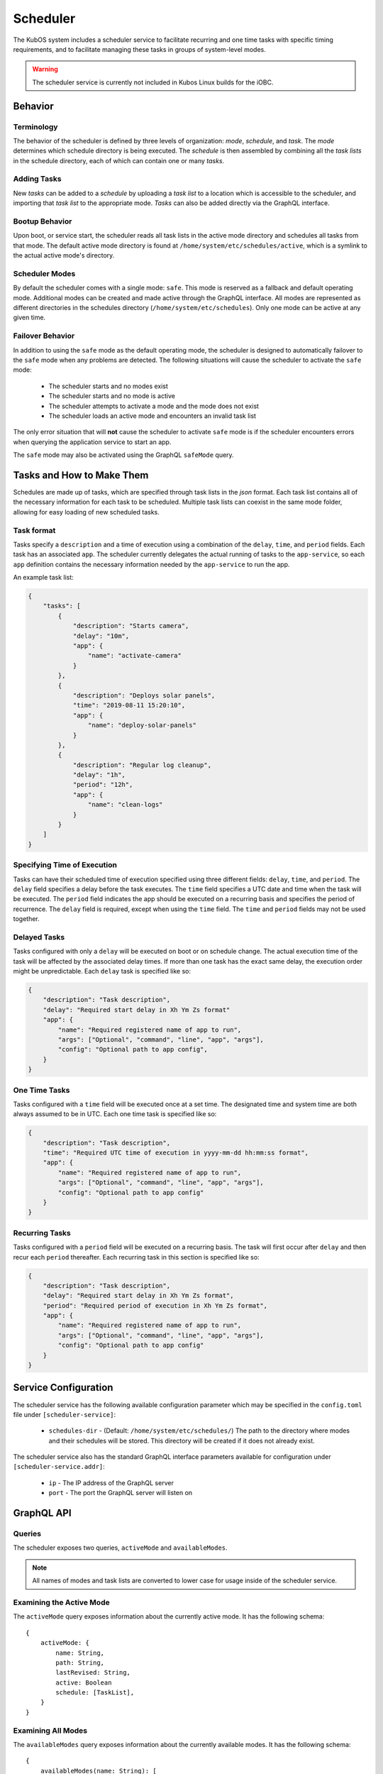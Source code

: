 Scheduler
=========

The KubOS system includes a scheduler service to facilitate recurring
and one time tasks with specific timing requirements, and to facilitate
managing these tasks in groups of system-level modes. 

.. warning::
    The scheduler service is currently not included in Kubos Linux builds for the iOBC.

Behavior
--------

Terminology
~~~~~~~~~~~

The behavior of the scheduler is defined by three levels of organization: *mode*,
*schedule*, and *task*. The *mode* determines which schedule directory is being executed.
The *schedule* is then assembled by combining all the *task lists* in the schedule
directory, each of which can contain one or many *tasks*. 

.. uml::

    @startuml

    frame "Scheduler Service" {
        folder "Nominal Mode" {
            file "Initial Task List" {
                rectangle [Start Applications]
                rectangle [Deploy Solar Panels]
            }

            file "Additional Task List" {
                rectangle [Capture Images]
            }
        }
    }

    @enduml

Adding Tasks
~~~~~~~~~~~~

New *tasks* can be added to a *schedule* by uploading a *task list* to a location
which is accessible to the scheduler, and importing that *task list* to the appropriate
mode. *Tasks* can also be added directly via the GraphQL interface.

Bootup Behavior
~~~~~~~~~~~~~~~

Upon boot, or service start, the scheduler reads all task lists in the active 
mode directory and schedules all tasks from that mode. The default active mode directory
is found at ``/home/system/etc/schedules/active``, which is a symlink
to the actual active mode's directory.

Scheduler Modes
~~~~~~~~~~~~~~~

By default the scheduler comes with a single mode: ``safe``. This mode is reserved as a
fallback and default operating mode. Additional modes can be created and made active
through the GraphQL interface. All modes are represented as different directories in
the schedules directory (``/home/system/etc/schedules``).
Only one mode can be active at any given time.

Failover Behavior
~~~~~~~~~~~~~~~~~

In addition to using the ``safe`` mode as the default operating mode, the scheduler is 
designed to automatically failover to the ``safe`` mode when any problems are detected.
The following situations will cause the scheduler to activate the ``safe`` mode:

    - The scheduler starts and no modes exist
    - The scheduler starts and no mode is active
    - The scheduler attempts to activate a mode and the mode does not exist
    - The scheduler loads an active mode and encounters an invalid task list

The only error situation that will **not** cause the scheduler to activate ``safe`` mode
is if the scheduler encounters errors when querying the application service to start an app. 

The ``safe`` mode may also be activated using the GraphQL ``safeMode`` query.

.. _schedule-specification:

Tasks and How to Make Them
--------------------------

Schedules are made up of tasks, which are specified through task lists in the 
`json` format. Each task list contains all of the necessary information for each
task to be scheduled. Multiple task lists can coexist in the same mode folder,
allowing for easy loading of new scheduled tasks.

Task format
~~~~~~~~~~~

Tasks specify a ``description`` and a time of execution using a combination of the ``delay``,
``time``, and ``period`` fields. Each task has an associated ``app``. The scheduler
currently delegates the actual running of tasks to the ``app-service``, so each
``app`` definition contains the necessary information needed by the
``app-service`` to run the app.

.. code-block::json

   {
        "app": {
            "name": "Required name of app as known by the app service",
            "args": ["Optional", "command", "line", "app", "args"],
            "config": "Optional path to app config file",
        }
   }

An example task list:

.. code-block:: json

    {
        "tasks": [
            {
                "description": "Starts camera",
                "delay": "10m",
                "app": {
                    "name": "activate-camera"
                }
            },
            {
                "description": "Deploys solar panels",
                "time": "2019-08-11 15:20:10",
                "app": {
                    "name": "deploy-solar-panels"
                }
            },
            {
                "description": "Regular log cleanup",
                "delay": "1h",
                "period": "12h",
                "app": {
                    "name": "clean-logs"
                }
            }
        ]
    }

Specifying Time of Execution
~~~~~~~~~~~~~~~~~~~~~~~~~~~~

Tasks can have their scheduled time of execution specified using three different
fields: ``delay``, ``time``, and ``period``. The ``delay`` field specifies
a delay before the task executes. The ``time`` field specifies a UTC date and time
when the task will be executed. The ``period`` field indicates the app should
be executed on a recurring basis and specifies the period of recurrence. The ``delay``
field is required, except when using the ``time`` field. The ``time`` and ``period``
fields may not be used together.

Delayed Tasks
~~~~~~~~~~~~~

Tasks configured with only a ``delay`` will be executed on boot or on schedule change.
The actual execution time of the task will be affected by the associated delay times.
If more than one task has the exact same delay, the execution order might be unpredictable.
Each ``delay`` task is specified like so:

.. code-block:: json

    {
        "description": "Task description",
        "delay": "Required start delay in Xh Ym Zs format"
        "app": {
            "name": "Required registered name of app to run",
            "args": ["Optional", "command", "line", "app", "args"],
            "config": "Optional path to app config",
        }
    }

One Time Tasks
~~~~~~~~~~~~~~

Tasks configured with a ``time`` field will be executed once at a set time. The designated
time and system time are both always assumed to be in UTC. Each one time task is specified
like so:

.. code-block:: json

    {
        "description": "Task description",
        "time": "Required UTC time of execution in yyyy-mm-dd hh:mm:ss format",
        "app": {
            "name": "Required registered name of app to run",
            "args": ["Optional", "command", "line", "app", "args"],
            "config": "Optional path to app config"
        }
    }

Recurring Tasks
~~~~~~~~~~~~~~~

Tasks configured with a ``period`` field will be executed on a recurring basis. The task
will first occur after ``delay`` and then recur each ``period`` thereafter.
Each recurring task in this section is specified like so:

.. code-block:: json

    {
        "description": "Task description",
        "delay": "Required start delay in Xh Ym Zs format",
        "period": "Required period of execution in Xh Ym Zs format",
        "app": {
            "name": "Required registered name of app to run",
            "args": ["Optional", "command", "line", "app", "args"],
            "config": "Optional path to app config"
        }
    }

Service Configuration
---------------------

The scheduler service has the following available configuration parameter which may be
specified in the ``config.toml`` file under ``[scheduler-service]``:

    - ``schedules-dir`` - (Default: ``/home/system/etc/schedules/``) The path to the
      directory where modes and their schedules will be stored. This directory will be
      created if it does not already exist.

The scheduler service also has the standard GraphQL interface parameters available for
configuration under ``[scheduler-service.addr]``:

    - ``ip`` - The IP address of the GraphQL server
    - ``port`` - The port the GraphQL server will listen on

GraphQL API
-----------

Queries
~~~~~~~

The scheduler exposes two queries, ``activeMode`` and ``availableModes``.

.. note::

    All names of modes and task lists are converted to lower case for usage inside
    of the scheduler service.

Examining the Active Mode
~~~~~~~~~~~~~~~~~~~~~~~~~

The ``activeMode`` query  exposes information about the currently active
mode. It has the following schema::

    {
        activeMode: {
            name: String,
            path: String,
            lastRevised: String,
            active: Boolean
            schedule: [TaskList],
        }
    }

Examining All Modes
~~~~~~~~~~~~~~~~~~~

The ``availableModes`` query  exposes information about the currently available
modes. It has the following schema::

    {
        availableModes(name: String): [
            {
               name: String,
               path: String,
               lastRevised: String,
               active: Boolean
               schedule: [TaskList],
            }
        ]
    }

Schemas for Task and Lists
~~~~~~~~~~~~~~~~~~~~~~~~~~

The ``TaskList`` object exposes metadata about individual task lists. It
has the following schema::

    {
        TaskList:
        {
            filename: String,
            path: String,
            timeImported: String
            tasks: [Task],
        }
    }

The ``Task`` object, and it's sub-objects, expose information about
individual schedule tasks. They have the following schemas::

    {
        Task:
        {
            description: String,
            delay: String,
            time: String,
            period: String,
            app: App
        }

        App:
        {
            name: String,
            args: [String],
            config: String,
        }
    }


Mutations
~~~~~~~~~

The scheduler also exposes the following mutations: ``createMode``, ``removeMode``,
``activateMode``, ``importTaskList``, ``importRawTaskList``, ``removeTaskList``,
and ``safeMode``.

.. note::

    All names of modes and task lists are converted to lower case for usage inside
    of the scheduler service.

Creating Modes
~~~~~~~~~~~~~~

The ``createMode`` mutation instructs the scheduler to create a new empty schedule mode.
It has the following schema::

    mutation {
        createMode(name: String!) {
            success: Boolean,
            errors: String
        }
    }

Removing Modes
~~~~~~~~~~~~~~

The ``removeMode`` mutation instructs the scheduler to delete an existing mode's
directory and all schedules within. It cannot be applied to the currently active
mode, or to the *safe* mode. It has the following schema::

    mutation {
        removeMode(name: String!) {
            success: Boolean,
            errors: String
        }
    }

Activating Modes
~~~~~~~~~~~~~~~~

The ``activateMode`` mutation instructs the scheduler to make the specified mode
active. It cannot be used to activate safe mode, the ``safeMode`` mutation is the
only way to activate safe mode. ``activateMode`` has the following schema::

    mutation {
        activateMode(name: String!): {
            success: Boolean,
            errors: String
        }
    }

Activating Safe Mode
~~~~~~~~~~~~~~~~~~~~

The ``safeMode`` mutation instructs the scheduler to make the *safe* mode
active. This mutation is the only way to activate *safe* mode and can only
activate that mode. It has the following schema::

    mutation {
        safeMode(): {
            success: Boolean,
            errors: String
        }
    }

Importing Task Lists
~~~~~~~~~~~~~~~~~~~~

The ``importTaskList`` mutation allows the scheduler to import a new task list into
a specified mode. If the targeted mode is active, all tasks in the task list will be
immediately scheduled. It has the following schema::

    mutation {
        importTaskList(path: String!, name: String!, mode:String!): {
            success: Boolean,
            errors: String
        }
    }

Removing Task Lists
~~~~~~~~~~~~~~~~~~~

The ``removeTaskList`` mutation allows the scheduler to remove a task list from
a specified mode. If the mode is active, all tasks in the task list will be removed
from the schedule. It as the following schema::

    mutation {
        removeTaskList(name: String!, mode:String!): {
            success: Boolean,
            errors: String
        }
    }

Importing Raw Task Lists
~~~~~~~~~~~~~~~~~~~~~~~~

The ``importRawTaskList`` mutation allows the scheduler to directly receive raw JSON
and import it into a task list in a mode. If the mode is active, all the tasks in
the JSON will be immediately loaded for scheduling. It has the following schema::

    mutation {
        importRawTaskList(name: String!, mode: String!, json: String!) {
            success: Boolean,
            errors: String
        }
    }

When using the ``importRawTaskList`` mutation it is important to remember to escape
all double quotes inside of the JSON. Here is an example::

    mutation {
        importRawTaskList(
            name: "camera",
            mode: "operational",
            json: "{\"tasks\":[{\"description\":\"start-camera\",\"delay\":\"10m\",\"app\": {\"name\":\"activate-camera\"}}]}"
        ) {
            success,
            errors
        }
    }